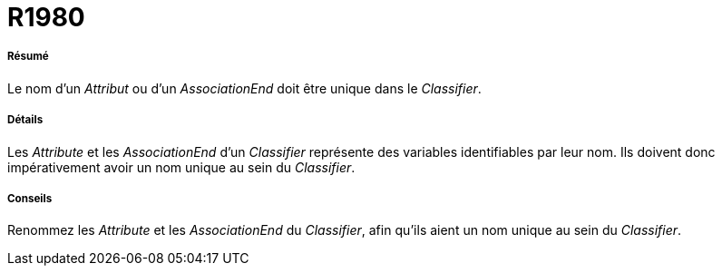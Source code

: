 // Disable all captions for figures.
:!figure-caption:
// Path to the stylesheet files
:stylesdir: .

[[R1980]]

[[r1980]]
= R1980

[[Résumé]]

[[résumé]]
===== Résumé

Le nom d'un _Attribut_ ou d'un _AssociationEnd_ doit être unique dans le _Classifier_.

[[Détails]]

[[détails]]
===== Détails

Les _Attribute_ et les _AssociationEnd_ d'un _Classifier_ représente des variables identifiables par leur nom. Ils doivent donc impérativement avoir un nom unique au sein du _Classifier_.

[[Conseils]]

[[conseils]]
===== Conseils

Renommez les _Attribute_ et les _AssociationEnd_ du _Classifier_, afin qu'ils aient un nom unique au sein du _Classifier_.


